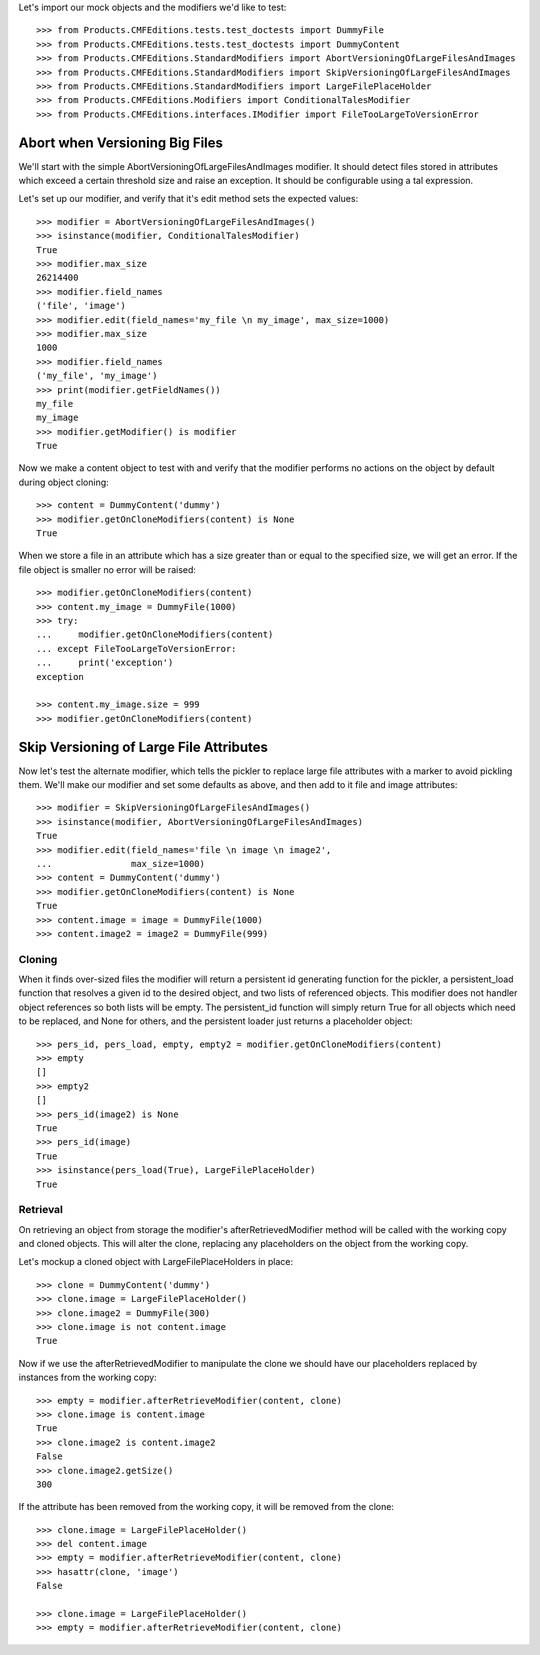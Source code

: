 Let's import our mock objects and the modifiers we'd like to test::

    >>> from Products.CMFEditions.tests.test_doctests import DummyFile
    >>> from Products.CMFEditions.tests.test_doctests import DummyContent
    >>> from Products.CMFEditions.StandardModifiers import AbortVersioningOfLargeFilesAndImages
    >>> from Products.CMFEditions.StandardModifiers import SkipVersioningOfLargeFilesAndImages
    >>> from Products.CMFEditions.StandardModifiers import LargeFilePlaceHolder
    >>> from Products.CMFEditions.Modifiers import ConditionalTalesModifier
    >>> from Products.CMFEditions.interfaces.IModifier import FileTooLargeToVersionError


Abort when Versioning Big Files
===============================

We'll start with the simple AbortVersioningOfLargeFilesAndImages
modifier.  It should detect files stored in attributes
which exceed a certain threshold size and raise an exception.  It should
be configurable using a tal expression.

Let's set up our modifier, and verify that it's edit method sets the
expected values::

    >>> modifier = AbortVersioningOfLargeFilesAndImages()
    >>> isinstance(modifier, ConditionalTalesModifier)
    True
    >>> modifier.max_size
    26214400
    >>> modifier.field_names
    ('file', 'image')
    >>> modifier.edit(field_names='my_file \n my_image', max_size=1000)
    >>> modifier.max_size
    1000
    >>> modifier.field_names
    ('my_file', 'my_image')
    >>> print(modifier.getFieldNames())
    my_file
    my_image
    >>> modifier.getModifier() is modifier
    True

Now we make a content object to test with and verify that the modifier
performs no actions on the object by default during object cloning::

    >>> content = DummyContent('dummy')
    >>> modifier.getOnCloneModifiers(content) is None
    True

When we store a file in an attribute which has a size greater than
or equal to the specified size, we will get an error.  If the
file object is smaller no error will be raised::

    >>> modifier.getOnCloneModifiers(content)
    >>> content.my_image = DummyFile(1000)
    >>> try:
    ...     modifier.getOnCloneModifiers(content)
    ... except FileTooLargeToVersionError:
    ...     print('exception')
    exception

    >>> content.my_image.size = 999
    >>> modifier.getOnCloneModifiers(content)


Skip Versioning of Large File Attributes
========================================

Now let's test the alternate modifier, which tells the pickler to
replace large file attributes with a marker to avoid pickling them.
We'll make our modifier and set some defaults as above, and then add to
it file and image attributes::

    >>> modifier = SkipVersioningOfLargeFilesAndImages()
    >>> isinstance(modifier, AbortVersioningOfLargeFilesAndImages)
    True
    >>> modifier.edit(field_names='file \n image \n image2',
    ...               max_size=1000)
    >>> content = DummyContent('dummy')
    >>> modifier.getOnCloneModifiers(content) is None
    True
    >>> content.image = image = DummyFile(1000)
    >>> content.image2 = image2 = DummyFile(999)


Cloning
-------

When it finds over-sized files the modifier will return a persistent
id generating function for the pickler, a persistent_load function that
resolves a given id to the desired object, and two lists of referenced
objects.  This modifier does not handler object references so both lists
will be empty.  The persistent_id function will simply return True for
all objects which need to be replaced, and None for others, and the
persistent loader just returns a placeholder object::

    >>> pers_id, pers_load, empty, empty2 = modifier.getOnCloneModifiers(content)
    >>> empty
    []
    >>> empty2
    []
    >>> pers_id(image2) is None
    True
    >>> pers_id(image)
    True
    >>> isinstance(pers_load(True), LargeFilePlaceHolder)
    True

Retrieval
---------

On retrieving an object from storage the modifier's afterRetrievedModifier
method will be called with the working copy and cloned objects.  This will
alter the clone, replacing any placeholders on the object from the
working copy.

Let's mockup a cloned object with LargeFilePlaceHolders in place::

    >>> clone = DummyContent('dummy')
    >>> clone.image = LargeFilePlaceHolder()
    >>> clone.image2 = DummyFile(300)
    >>> clone.image is not content.image
    True

Now if we use the afterRetrievedModifier to manipulate the clone we should
have our placeholders replaced by instances from the working copy::

    >>> empty = modifier.afterRetrieveModifier(content, clone)
    >>> clone.image is content.image
    True
    >>> clone.image2 is content.image2
    False
    >>> clone.image2.getSize()
    300

If the attribute has been removed from the working copy, it will be removed
from the clone::

    >>> clone.image = LargeFilePlaceHolder()
    >>> del content.image
    >>> empty = modifier.afterRetrieveModifier(content, clone)
    >>> hasattr(clone, 'image')
    False

    >>> clone.image = LargeFilePlaceHolder()
    >>> empty = modifier.afterRetrieveModifier(content, clone)
